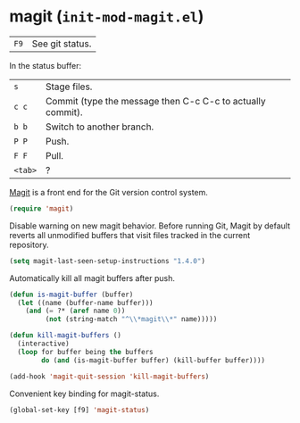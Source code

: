 * magit (~init-mod-magit.el~)
:PROPERTIES:
:tangle:   lisp/init-mod-magit.el
:END:

| ~F9~ | See git status. |

In the status buffer:
| ~s~     | Stage files.                                               |
| ~c c~   | Commit (type the message then C-c C-c to actually commit). |
| ~b b~   | Switch to another branch.                                  |
| ~P P~   | Push.                                                      |
| ~F F~   | Pull.                                                      |
| ~<tab>~ | ?                                                          |

[[https://github.com/magit/magit][Magit]] is a front end for the Git version control system.
#+BEGIN_SRC emacs-lisp
(require 'magit)
#+END_SRC

Disable warning on new magit behavior. Before running Git, Magit by default reverts all unmodified
buffers that visit files tracked in the current repository.
#+BEGIN_SRC emacs-lisp
(setq magit-last-seen-setup-instructions "1.4.0")
#+END_SRC


Automatically kill all magit buffers after push.
#+BEGIN_SRC emacs-lisp
(defun is-magit-buffer (buffer)
  (let ((name (buffer-name buffer)))
    (and (= ?* (aref name 0))
         (not (string-match "^\\*magit\\*" name)))))
 
(defun kill-magit-buffers ()
  (interactive)
  (loop for buffer being the buffers
        do (and (is-magit-buffer buffer) (kill-buffer buffer))))
        
(add-hook 'magit-quit-session 'kill-magit-buffers)
#+END_SRC

Convenient key binding for magit-status.
#+BEGIN_SRC emacs-lisp
(global-set-key [f9] 'magit-status)
#+END_SRC
